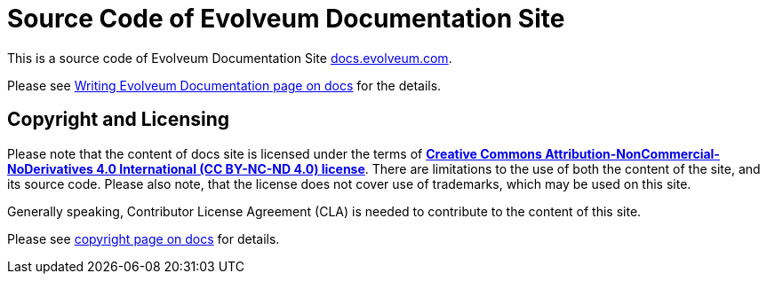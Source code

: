 = Source Code of Evolveum Documentation Site

This is a source code of Evolveum Documentation Site https://docs.evolveum.com/[docs.evolveum.com].

Please see https://docs.evolveum.com/about/writing-documentation/[Writing Evolveum Documentation page on docs] for the details.

== Copyright and Licensing

Please note that the content of docs site is licensed under the terms of *https://creativecommons.org/licenses/by-nc-nd/4.0/[Creative Commons Attribution-NonCommercial-NoDerivatives 4.0 International (CC BY-NC-ND 4.0) license]*.
There are limitations to the use of both the content of the site, and its source code.
Please also note, that the license does not cover use of trademarks, which may be used on this site.

Generally speaking, Contributor License Agreement (CLA) is needed to contribute to the content of this site.

Please see https://docs.evolveum.com/copyright/[copyright page on docs] for details.

